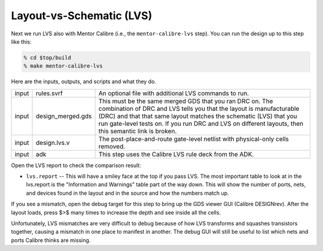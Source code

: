 Layout-vs-Schematic (LVS)
==========================================================================

Next we run LVS also with Mentor Calibre (i.e., the ``mentor-calibre-lvs``
step). You can run the design up to this step like this:

.. code:: bash

    % cd $top/build
    % make mentor-calibre-lvs

Here are the inputs, outputs, and scripts and what they do.

+--------+-------------------+-------------------------------------------------------+
| input  | rules.svrf        | An optional file with additional LVS commands to run. |
+--------+-------------------+-------------------------------------------------------+
| input  | design_merged.gds | This must be the same merged GDS that you             |
|        |                   | ran DRC on. The combination of DRC and LVS            |
|        |                   | tells you that the layout is manufacturable           |
|        |                   | (DRC) and that that same layout matches the           |
|        |                   | schematic (LVS) that you run gate-level               |
|        |                   | tests on. If you run DRC and LVS on                   |
|        |                   | different layouts, then this semantic link            |
|        |                   | is broken.                                            |
+--------+-------------------+-------------------------------------------------------+
| input  | design.lvs.v      | The post-place-and-route gate-level netlist with      |
|        |                   | physical-only cells removed.                          |
+--------+-------------------+-------------------------------------------------------+
| input  | adk               | This step uses the Calibre LVS rule deck from the ADK.|
+--------+-------------------+-------------------------------------------------------+

Open the LVS report to check the comparison result:

- ``lvs.report`` -- This will have a smiley face at the top if you pass
  LVS. The most important table to look at in the lvs.report is the
  "Information and Warnings" table part of the way down. This will show
  the number of ports, nets, and devices found in the layout and in the
  source and how the numbers match up.

.. image:: _static/images/stdlib/lvs.jpg
  :width: 400px

If you see a mismatch, open the debug target for this step to bring up the
GDS viewer GUI (Calibre DESIGNrev). After the layout loads, press $>$ many
times to increase the depth and see inside all the cells.

Unfortunately, LVS mismatches are very difficult to debug because of how
LVS transforms and squashes transistors together, causing a mismatch in
one place to manifest in another. The debug GUI will still be useful to
list which nets and ports Calibre thinks are missing.



